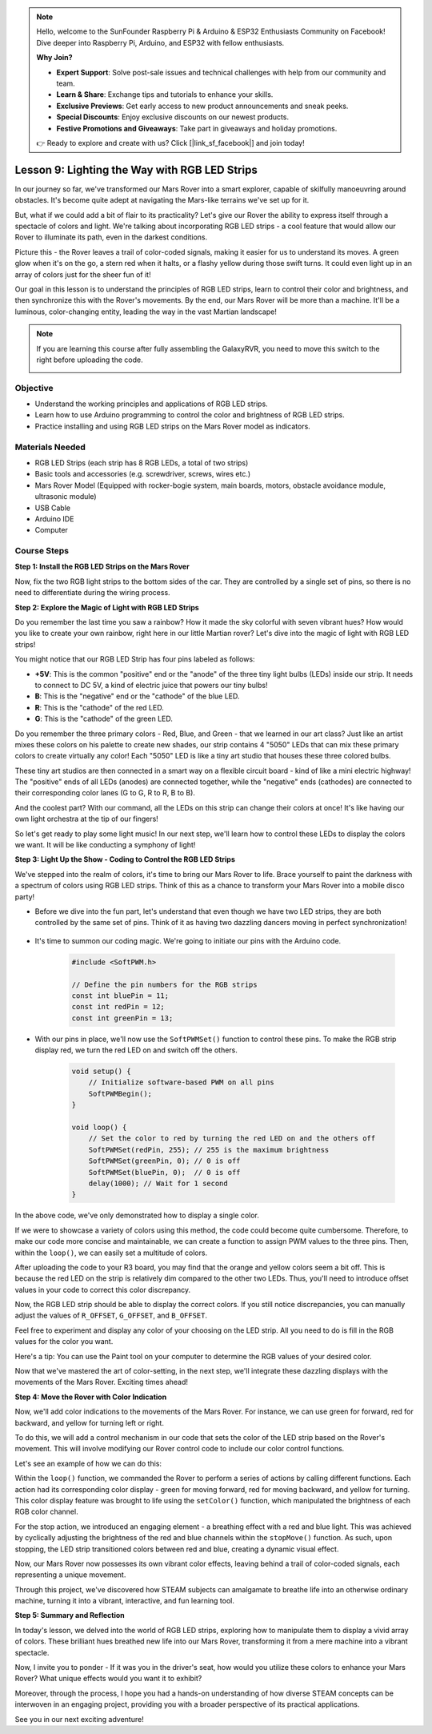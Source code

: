 .. note::

    Hello, welcome to the SunFounder Raspberry Pi & Arduino & ESP32 Enthusiasts Community on Facebook! Dive deeper into Raspberry Pi, Arduino, and ESP32 with fellow enthusiasts.

    **Why Join?**

    - **Expert Support**: Solve post-sale issues and technical challenges with help from our community and team.
    - **Learn & Share**: Exchange tips and tutorials to enhance your skills.
    - **Exclusive Previews**: Get early access to new product announcements and sneak peeks.
    - **Special Discounts**: Enjoy exclusive discounts on our newest products.
    - **Festive Promotions and Giveaways**: Take part in giveaways and holiday promotions.

    👉 Ready to explore and create with us? Click [|link_sf_facebook|] and join today!


Lesson 9: Lighting the Way with RGB LED Strips
============================================================

In our journey so far, we've transformed our Mars Rover into a smart explorer, capable of skilfully manoeuvring around obstacles. It's become quite adept at navigating the Mars-like terrains we've set up for it.

But, what if we could add a bit of flair to its practicality? Let's give our Rover the ability to express itself through a spectacle of colors and light. We're talking about incorporating RGB LED strips - a cool feature that would allow our Rover to illuminate its path, even in the darkest conditions.

Picture this - the Rover leaves a trail of color-coded signals, making it easier for us to understand its moves. A green glow when it's on the go, a stern red when it halts, or a flashy yellow during those swift turns. It could even light up in an array of colors just for the sheer fun of it!

Our goal in this lesson is to understand the principles of RGB LED strips, learn to control their color and brightness, and then synchronize this with the Rover's movements. By the end, our Mars Rover will be more than a machine. It'll be a luminous, color-changing entity, leading the way in the vast Martian landscape!

.. raw:: html

    <video width="600" loop autoplay muted>
        <source src="_static/video/car_rgb.mp4" type="video/mp4">
        Your browser does not support the video tag.
    </video>

.. note::

    If you are learning this course after fully assembling the GalaxyRVR, you need to move this switch to the right before uploading the code.

    .. image:: img/camera_upload.png
        :width: 500
        :align: center

Objective
-------------

* Understand the working principles and applications of RGB LED strips.
* Learn how to use Arduino programming to control the color and brightness of RGB LED strips.
* Practice installing and using RGB LED strips on the Mars Rover model as indicators.

Materials Needed
-------------------------

* RGB LED Strips (each strip has 8 RGB LEDs, a total of two strips)
* Basic tools and accessories (e.g. screwdriver, screws, wires etc.)
* Mars Rover Model (Equipped with rocker-bogie system, main boards, motors, obstacle avoidance module, ultrasonic module)
* USB Cable
* Arduino IDE
* Computer

Course Steps
------------------
**Step 1: Install the RGB LED Strips on the Mars Rover**

Now, fix the two RGB light strips to the bottom sides of the car. They are controlled by a single set of pins, so there is no need to differentiate during the wiring process.

.. raw:: html

    <iframe width="600" height="400" src="https://www.youtube.com/embed/v4YGjNwPOJE" title="YouTube video player" frameborder="0" allow="accelerometer; autoplay; clipboard-write; encrypted-media; gyroscope; picture-in-picture; web-share" allowfullscreen></iframe>

**Step 2: Explore the Magic of Light with RGB LED Strips**

Do you remember the last time you saw a rainbow? How it made the sky colorful with seven vibrant hues? How would you like to create your own rainbow, right here in our little Martian rover? Let's dive into the magic of light with RGB LED strips!

.. image:: img/4_rgb_strip.jpg

You might notice that our RGB LED Strip has four pins labeled as follows:

* **+5V**: This is the common "positive" end or the "anode" of the three tiny light bulbs (LEDs) inside our strip. It needs to connect to DC 5V, a kind of electric juice that powers our tiny bulbs!
* **B**: This is the "negative" end or the "cathode" of the blue LED.
* **R**: This is the "cathode" of the red LED.
* **G**: This is the "cathode" of the green LED.

.. image:: img/rgb_5050.jpg

Do you remember the three primary colors - Red, Blue, and Green - that we learned in our art class? Just like an artist mixes these colors on his palette to create new shades, our strip contains 4 "5050" LEDs that can mix these primary colors to create virtually any color! Each "5050" LED is like a tiny art studio that houses these three colored bulbs.

.. image:: img/rgb_5050_sche.png

These tiny art studios are then connected in a smart way on a flexible circuit board - kind of like a mini electric highway! The "positive" ends of all LEDs (anodes) are connected together, while the "negative" ends (cathodes) are connected to their corresponding color lanes (G to G, R to R, B to B).

.. image:: img/rgb_strip_sche.png

And the coolest part? With our command, all the LEDs on this strip can change their colors at once! It's like having our own light orchestra at the tip of our fingers!

So let's get ready to play some light music! In our next step, we'll learn how to control these LEDs to display the colors we want. It will be like conducting a symphony of light!


**Step 3: Light Up the Show - Coding to Control the RGB LED Strips**

We've stepped into the realm of colors, it's time to bring our Mars Rover to life. Brace yourself to paint the darkness with a spectrum of colors using RGB LED strips. Think of this as a chance to transform your Mars Rover into a mobile disco party!

* Before we dive into the fun part, let's understand that even though we have two LED strips, they are both controlled by the same set of pins. Think of it as having two dazzling dancers moving in perfect synchronization!

    .. image:: img/rgb_shield.png

* It's time to summon our coding magic. We're going to initiate our pins with the Arduino code.

    .. code-block:: arduino

        #include <SoftPWM.h>

        // Define the pin numbers for the RGB strips
        const int bluePin = 11;
        const int redPin = 12;
        const int greenPin = 13;

* With our pins in place, we'll now use the ``SoftPWMSet()`` function to control these pins. To make the RGB strip display red, we turn the red LED on and switch off the others.

    .. code-block:: arduino

        void setup() {
            // Initialize software-based PWM on all pins
            SoftPWMBegin();
        }

        void loop() {
            // Set the color to red by turning the red LED on and the others off
            SoftPWMSet(redPin, 255); // 255 is the maximum brightness
            SoftPWMSet(greenPin, 0); // 0 is off
            SoftPWMSet(bluePin, 0);  // 0 is off
            delay(1000); // Wait for 1 second
        }

In the above code, we've only demonstrated how to display a single color. 

If we were to showcase a variety of colors using this method, the code could become quite cumbersome. Therefore, to make our code more concise and maintainable, we can create a function to assign PWM values to the three pins. Then, within the ``loop()``, we can easily set a multitude of colors.

.. raw:: html

  <iframe src=https://create.arduino.cc/editor/sunfounder01/cac90501-04c1-44c2-a1d7-4f863e50f186/preview?embed style="height:510px;width:100%;margin:10px 0" frameborder=0></iframe>


After uploading the code to your R3 board, you may find that the orange and yellow colors seem a bit off. 
This is because the red LED on the strip is relatively dim compared to the other two LEDs. 
Thus, you'll need to introduce offset values in your code to correct this color discrepancy.

.. raw:: html

  <iframe src=https://create.arduino.cc/editor/sunfounder01/60ec867f-5637-44bd-b72d-4709fc4f5349/preview?embed style="height:510px;width:100%;margin:10px 0" frameborder=0></iframe>


Now, the RGB LED strip should be able to display the correct colors. If you still notice discrepancies, you can manually adjust the values of ``R_OFFSET``, ``G_OFFSET``, and ``B_OFFSET``.

Feel free to experiment and display any color of your choosing on the LED strip. All you need to do is fill in the RGB values for the color you want.

Here's a tip: You can use the Paint tool on your computer to determine the RGB values of your desired color.

.. image:: img/rgb_paint.png

Now that we've mastered the art of color-setting, in the next step, we'll integrate these dazzling displays with the movements of the Mars Rover. Exciting times ahead!

**Step 4: Move the Rover with Color Indication**

Now, we'll add color indications to the movements of the Mars Rover. For instance, we can use green for forward, red for backward, and yellow for turning left or right.

To do this, we will add a control mechanism in our code that sets the color of the LED strip based on the Rover's movement. This will involve modifying our Rover control code to include our color control functions.

Let's see an example of how we can do this:

.. raw:: html

  <iframe src=https://create.arduino.cc/editor/sunfounder01/5412eebe-75b8-4f98-a348-f0889e8a7fde/preview?embed style="height:510px;width:100%;margin:10px 0" frameborder=0></iframe>


Within the ``loop()`` function, we commanded the Rover to perform a series of actions by calling different functions. 
Each action had its corresponding color display - green for moving forward, red for moving backward, and yellow for turning. 
This color display feature was brought to life using the ``setColor()`` function, which manipulated the brightness of 
each RGB color channel.

For the stop action, we introduced an engaging element - a breathing effect with a red and blue light. 
This was achieved by cyclically adjusting the brightness of the red and blue channels within the ``stopMove()`` function. 
As such, upon stopping, the LED strip transitioned colors between red and blue, creating a dynamic visual effect.

Now, our Mars Rover now possesses its own vibrant color effects, leaving behind a trail of color-coded signals, each representing a 
unique movement. 

Through this project, we've discovered how STEAM subjects can amalgamate to breathe life into an 
otherwise ordinary machine, turning it into a vibrant, interactive, and fun learning tool.


**Step 5: Summary and Reflection**

In today's lesson, we delved into the world of RGB LED strips, exploring how to manipulate them to display a vivid array of colors. These brilliant hues breathed new life into our Mars Rover, transforming it from a mere machine into a vibrant spectacle.

Now, I invite you to ponder - If it was you in the driver's seat, how would you utilize these colors to enhance your Mars Rover? What unique effects would you want it to exhibit?

Moreover, through the process, I hope you had a hands-on understanding of how diverse STEAM concepts can be interwoven in an engaging project, providing you with a broader perspective of its practical applications. 

See you in our next exciting adventure!
